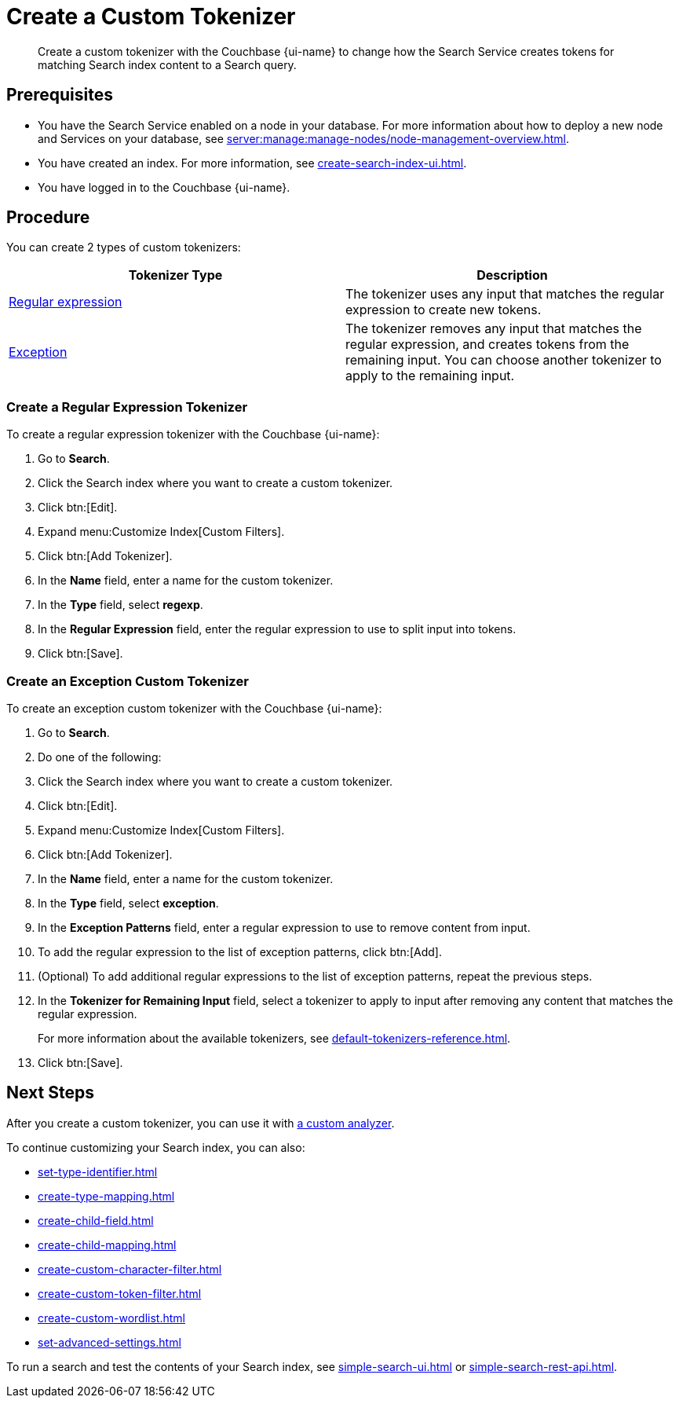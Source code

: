 = Create a Custom Tokenizer 
:page-topic-type: guide
:page-ui-name: {ui-name}
:page-product-name: {product-name}
:description: Create a custom tokenizer with the Couchbase {page-ui-name} to change how the Search Service creates tokens for matching Search index content to a Search query.
:page-toclevels: 3

[abstract]
{description}

== Prerequisites 

* You have the Search Service enabled on a node in your database.
For more information about how to deploy a new node and Services on your database, see xref:server:manage:manage-nodes/node-management-overview.adoc[].

* You have created an index.
For more information, see xref:create-search-index-ui.adoc[].

* You have logged in to the Couchbase {page-ui-name}. 

== Procedure

You can create 2 types of custom tokenizers: 

|====
|Tokenizer Type |Description

|<<regexp,Regular expression>> |The tokenizer uses any input that matches the regular expression to create new tokens. 

|<<excep,Exception>>  |The tokenizer removes any input that matches the regular expression, and creates tokens from the remaining input. You can choose another tokenizer to apply to the remaining input.

|====

[#regexp]
=== Create a Regular Expression Tokenizer

To create a regular expression tokenizer with the Couchbase {page-ui-name}: 

. Go to *Search*. 
. Click the Search index where you want to create a custom tokenizer.
. Click btn:[Edit].
. Expand menu:Customize Index[Custom Filters]. 
. Click btn:[Add Tokenizer].
. In the *Name* field, enter a name for the custom tokenizer. 
. In the *Type* field, select *regexp*.
. In the *Regular Expression* field, enter the regular expression to use to split input into tokens. 
. Click btn:[Save].

[#excep]
=== Create an Exception Custom Tokenizer 

To create an exception custom tokenizer with the Couchbase {page-ui-name}: 

. Go to *Search*. 
. Do one of the following: 
. Click the Search index where you want to create a custom tokenizer.
. Click btn:[Edit].
. Expand menu:Customize Index[Custom Filters]. 
. Click btn:[Add Tokenizer].
. In the *Name* field, enter a name for the custom tokenizer. 
. In the *Type* field, select *exception*.
. In the *Exception Patterns* field, enter a regular expression to use to remove content from input.
. To add the regular expression to the list of exception patterns, click btn:[Add].
. (Optional) To add additional regular expressions to the list of exception patterns, repeat the previous steps.
. In the *Tokenizer for Remaining Input* field, select a tokenizer to apply to input after removing any content that matches the regular expression.
+
For more information about the available tokenizers, see xref:default-tokenizers-reference.adoc[].
. Click btn:[Save].

== Next Steps

After you create a custom tokenizer, you can use it with xref:create-custom-analyzer.adoc[a custom analyzer].

To continue customizing your Search index, you can also: 

* xref:set-type-identifier.adoc[]
* xref:create-type-mapping.adoc[]
* xref:create-child-field.adoc[]
* xref:create-child-mapping.adoc[]
* xref:create-custom-character-filter.adoc[]
* xref:create-custom-token-filter.adoc[]
* xref:create-custom-wordlist.adoc[]
* xref:set-advanced-settings.adoc[]

To run a search and test the contents of your Search index, see xref:simple-search-ui.adoc[] or xref:simple-search-rest-api.adoc[].